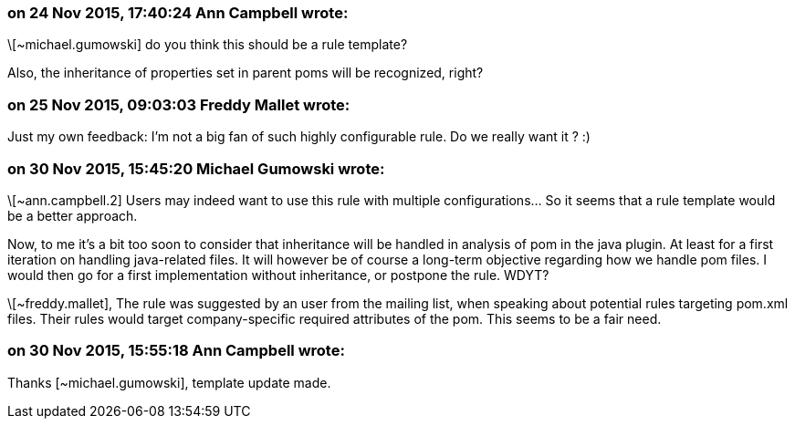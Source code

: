=== on 24 Nov 2015, 17:40:24 Ann Campbell wrote:
\[~michael.gumowski] do you think this should be a rule template?

Also, the inheritance of properties set in parent poms will be recognized, right?

=== on 25 Nov 2015, 09:03:03 Freddy Mallet wrote:
Just my own feedback: I'm not a big fan of such highly configurable rule. Do we really want it ? :)

=== on 30 Nov 2015, 15:45:20 Michael Gumowski wrote:
\[~ann.campbell.2] Users may indeed want to use this rule with multiple configurations... So it seems that a rule template would be a better approach.

Now, to me it's a bit too soon to consider that inheritance will be handled in analysis of pom in the java plugin. At least for a first iteration on handling java-related files. It will however be of course a long-term objective regarding how we handle pom files. I would then go for a first implementation without inheritance, or postpone the rule. WDYT?


\[~freddy.mallet], The rule was suggested by an user from the mailing list, when speaking about potential rules targeting pom.xml files. Their rules would target company-specific required attributes of the pom. This seems to be a fair need.

=== on 30 Nov 2015, 15:55:18 Ann Campbell wrote:
Thanks [~michael.gumowski], template update made.

